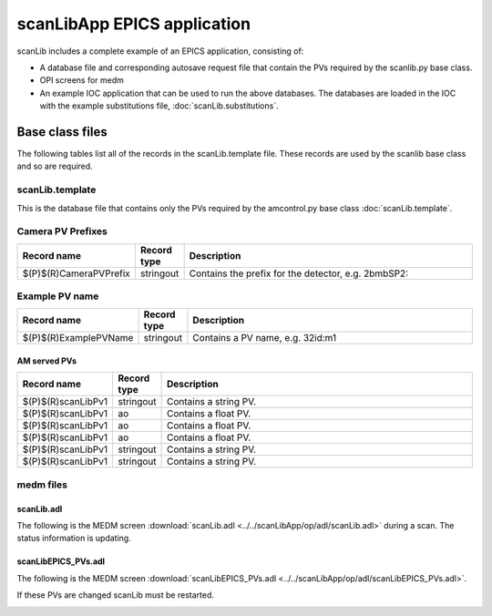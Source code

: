 ============================
scanLibApp EPICS application
============================

.. 
   toctree::
   :hidden:

   amcntrols.template
   scanlib_settings.req
   scanlib.substitutions


scanLib includes a complete example of an EPICS application, consisting of:

- A database file and corresponding autosave request file that contain the PVs required by the scanlib.py base class.
- OPI screens for medm
- An example IOC application that can be used to run the above databases.
  The databases are loaded in the IOC with the example substitutions file, 
  :doc:`scanLib.substitutions`.


Base class files
================
The following tables list all of the records in the scanLib.template file.
These records are used by the scanlib base class and so are required.

scanLib.template
----------------

This is the database file that contains only the PVs required by the amcontrol.py base class
:doc:`scanLib.template`.

Camera PV Prefixes
------------------

.. cssclass:: table-bordered table-striped table-hover
.. list-table::
  :header-rows: 1
  :widths: 5 5 90

  * - Record name
    - Record type
    - Description
  * - $(P)$(R)CameraPVPrefix
    - stringout
    - Contains the prefix for the detector, e.g. 2bmbSP2:

Example PV name
---------------

.. cssclass:: table-bordered table-striped table-hover
.. list-table::
  :header-rows: 1
  :widths: 5 5 90

  * - Record name
    - Record type
    - Description
  * - $(P)$(R)ExamplePVName
    - stringout
    - Contains a PV name, e.g. 32id:m1

AM served PVs
^^^^^^^^^^^^^

.. cssclass:: table-bordered table-striped table-hover
.. list-table::
  :header-rows: 1
  :widths: 5 5 90

  * - Record name
    - Record type
    - Description
  * - $(P)$(R)scanLibPv1
    - stringout
    - Contains a string PV.
  * - $(P)$(R)scanLibPv1
    - ao
    - Contains a float PV.
  * - $(P)$(R)scanLibPv1
    - ao
    - Contains a float PV.
  * - $(P)$(R)scanLibPv1
    - ao
    - Contains a float PV.
  * - $(P)$(R)scanLibPv1
    - stringout
    - Contains a string PV.
  * - $(P)$(R)scanLibPv1
    - stringout
    - Contains a string PV.

medm files
----------

scanLib.adl
^^^^^^^^^^^

The following is the MEDM screen :download:`scanLib.adl <../../scanLibApp/op/adl/scanLib.adl>` during a scan. 
The status information is updating.

.. image:: img/scanLib.png
    :width: 75%
    :align: center

scanLibEPICS_PVs.adl
^^^^^^^^^^^^^^^^^^^^

The following is the MEDM screen :download:`scanLibEPICS_PVs.adl <../../scanLibApp/op/adl/scanLibEPICS_PVs.adl>`. 

If these PVs are changed scanLib must be restarted.

.. image:: img/scanLibEPICS_PVs.png
    :width: 75%
    :align: center

